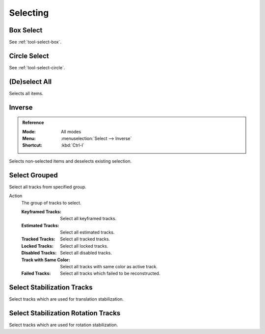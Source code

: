 
*********
Selecting
*********

.. _bpy.ops.clip.select_box:

Box Select
==========

.. reference::

   :Mode:      All modes
   :Menu:      :menuselection:`Select --> Box Select`
   :Shortcut:  :kbd:`B`

See :ref:`tool-select-box`.


.. _bpy.ops.clip.select_circle:

Circle Select
=============

.. reference::

   :Mode:      All modes
   :Menu:      :menuselection:`Select --> Circle Select`
   :Shortcut:  :kbd:`C`

See :ref:`tool-select-circle`.


.. _bpy.ops.clip.select_all:

(De)select All
==============

.. reference::

   :Mode:      All modes
   :Menu:      :menuselection:`Select --> (De)select All`
   :Shortcut:  :kbd:`A`

Selects all items.


Inverse
=======

.. admonition:: Reference
   :class: refaabox

   :Mode:      All modes
   :Menu:      :menuselection:`Select --> Inverse`
   :Shortcut:  :kbd:`Ctrl-I`

Selects non-selected items and deselects existing selection.


.. _bpy.ops.clip.select_grouped:

Select Grouped
==============

.. reference::

   :Mode:      All modes
   :Menu:      :menuselection:`Select --> Select Grouped`
   :Shortcut:  :kbd:`Shift-G`

Select all tracks from specified group.

Action
   The group of tracks to select.

   :Keyframed Tracks: Select all keyframed tracks.
   :Estimated Tracks: Select all estimated tracks.
   :Tracked Tracks: Select all tracked tracks.
   :Locked Tracks: Select all locked tracks.
   :Disabled Tracks: Select all disabled tracks.
   :Track with Same Color: Select all tracks with same color as active track.
   :Failed Tracks: Select all tracks which failed to be reconstructed.


.. _bpy.ops.clip.stabilize_2d_select:

Select Stabilization Tracks
===========================

.. reference::

   :Mode:      Tracking mode
   :Menu:      :menuselection:`Select --> Select Stabilization Tracks`

Select tracks which are used for translation stabilization.


.. _bpy.ops.clip.stabilize_2d_rotation_select:

Select Stabilization Rotation Tracks
====================================

.. reference::

   :Mode:      Tracking mode
   :Menu:      :menuselection:`Select --> Select Stabilization Rotation Tracks`

Select tracks which are used for rotation stabilization.

